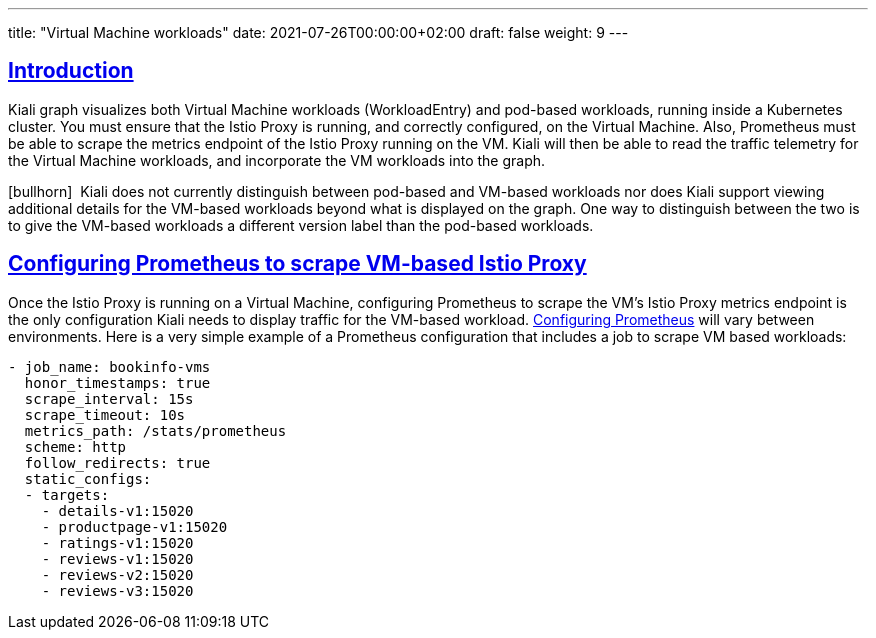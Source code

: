 ---
title: "Virtual Machine workloads"
date: 2021-07-26T00:00:00+02:00
draft: false
weight: 9
---

:toc: macro
:toc-title: In this section:
:keywords: vm virtual machine
:icons: font
:sectlinks:

toc::[]

== Introduction

Kiali graph visualizes both Virtual Machine workloads (WorkloadEntry) and pod-based workloads, running inside a Kubernetes cluster. You must ensure that the Istio Proxy is running, and correctly configured, on the Virtual Machine. Also, Prometheus must be able to scrape the metrics endpoint of the Istio Proxy running on the VM. Kiali will then be able to read the traffic telemetry for the Virtual Machine workloads, and incorporate the VM workloads into the graph.

icon:bullhorn[size=1x]{nbsp} Kiali does not currently distinguish between pod-based and VM-based workloads nor does Kiali support viewing additional details for the VM-based workloads beyond what is displayed on the graph. One way to distinguish between the two is to give the VM-based workloads a different version label than the pod-based workloads.

== Configuring Prometheus to scrape VM-based Istio Proxy

Once the Istio Proxy is running on a Virtual Machine, configuring Prometheus to scrape the VM's Istio Proxy metrics endpoint is the only configuration Kiali needs to display traffic for the VM-based workload. link:https://prometheus.io/docs/prometheus/latest/configuration/configuration/[Configuring Prometheus] will vary between environments. Here is a very simple example of a Prometheus configuration that includes a job to scrape VM based workloads:

[source,yaml]
----
- job_name: bookinfo-vms
  honor_timestamps: true
  scrape_interval: 15s
  scrape_timeout: 10s
  metrics_path: /stats/prometheus
  scheme: http
  follow_redirects: true
  static_configs:
  - targets:
    - details-v1:15020
    - productpage-v1:15020
    - ratings-v1:15020
    - reviews-v1:15020
    - reviews-v2:15020
    - reviews-v3:15020
----
